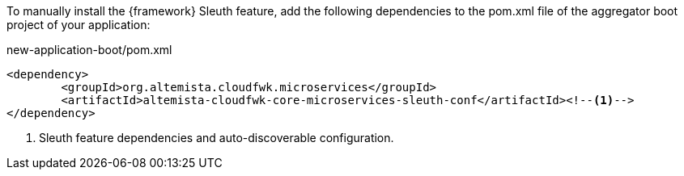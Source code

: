 
:fragment:

To manually install the {framework} Sleuth feature, add the following dependencies to the pom.xml file of the aggregator boot project of your application:

[source,xml]
.new-application-boot/pom.xml
----
<dependency>
	<groupId>org.altemista.cloudfwk.microservices</groupId>
	<artifactId>altemista-cloudfwk-core-microservices-sleuth-conf</artifactId><!--1-->
</dependency>
----
<1> Sleuth feature dependencies and auto-discoverable configuration.